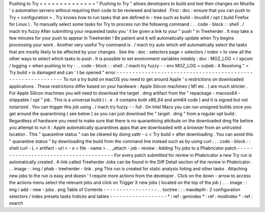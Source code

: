 Pushing
to
Try
=
=
=
=
=
=
=
=
=
=
=
=
=
=
"
Pushing
to
Try
"
allows
developers
to
build
and
test
their
changes
on
Mozilla
'
s
automation
servers
without
requiring
their
code
to
be
reviewed
and
landed
.
First
:
doc
:
ensure
that
you
can
push
to
Try
<
configuration
>
.
Try
knows
how
to
run
tasks
that
are
defined
in
-
tree
such
as
build
-
linux64
/
opt
(
build
Firefox
for
Linux
)
.
To
manually
select
some
tasks
for
Try
to
process
run
the
following
command
:
.
.
code
-
block
:
:
shell
.
/
mach
try
fuzzy
After
submitting
your
requested
tasks
you
'
ll
be
given
a
link
to
your
"
push
"
in
Treeherder
.
It
may
take
a
few
minutes
for
your
push
to
appear
in
Treeherder
!
Be
patient
and
it
will
automatically
update
when
Try
begins
processing
your
work
.
Another
very
useful
Try
command
is
.
/
mach
try
auto
which
will
automatically
select
the
tasks
that
are
mostly
likely
to
be
affected
by
your
changes
.
See
the
:
doc
:
selectors
page
<
selectors
/
index
>
to
view
all
the
other
ways
to
select
which
tasks
to
push
.
It
is
possible
to
set
environment
variables
notably
:
doc
:
MOZ_LOG
<
/
xpcom
/
logging
>
when
pushing
to
try
:
.
.
code
-
block
:
:
shell
.
/
mach
try
fuzzy
-
-
env
MOZ_LOG
=
cubeb
:
4
Resolving
"
<
Try
build
>
is
damaged
and
can
'
t
be
opened
"
error
-
-
-
-
-
-
-
-
-
-
-
-
-
-
-
-
-
-
-
-
-
-
-
-
-
-
-
-
-
-
-
-
-
-
-
-
-
-
-
-
-
-
-
-
-
-
-
-
-
-
-
-
-
-
-
-
-
-
-
-
To
run
a
try
build
on
macOS
you
need
to
get
around
Apple
'
s
restrictions
on
downloaded
applications
.
These
restrictions
differ
based
on
your
hardware
:
Apple
Silicon
machines
(
M1
etc
.
)
are
much
stricter
.
For
Apple
Silicon
machines
you
will
need
to
download
the
target
.
dmg
artifact
from
the
"
repackage
-
macosx64
-
shippable
/
opt
"
job
.
This
is
a
universal
build
(
i
.
e
.
it
contains
both
x86_64
and
arm64
code
)
and
it
is
signed
but
not
notarized
.
You
can
trigger
this
job
using
.
/
mach
try
fuzzy
-
-
full
.
On
Intel
Macs
you
can
run
unsigned
builds
once
you
get
around
the
quarantining
(
see
below
)
so
you
can
just
download
the
"
target
.
dmg
"
from
a
regular
opt
build
.
Regardless
of
hardware
you
need
to
make
sure
that
there
is
no
quarantining
attribute
on
the
downloaded
dmg
file
before
you
attempt
to
run
it
:
Apple
automatically
quarantines
apps
that
are
downloaded
with
a
browser
from
an
untrusted
location
.
This
"
quarantine
status
"
can
be
cleared
by
doing
xattr
-
c
<
Try
build
>
after
downloading
.
You
can
avoid
this
"
quarantine
status
"
by
downloading
the
build
from
the
command
line
instead
such
as
by
using
curl
:
.
.
code
-
block
:
:
shell
curl
-
L
<
artifact
-
url
>
-
o
<
file
-
name
>
.
.
_attach
-
job
-
review
:
Adding
Try
jobs
to
a
Phabricator
patch
-
-
-
-
-
-
-
-
-
-
-
-
-
-
-
-
-
-
-
-
-
-
-
-
-
-
-
-
-
-
-
-
-
-
-
-
-
-
For
every
patch
submitted
for
review
in
Phabricator
a
new
Try
run
is
automatically
created
.
A
link
called
Treeherder
Jobs
can
be
found
in
the
Diff
Detail
section
of
the
review
in
Phabricator
.
.
.
image
:
:
img
/
phab
-
treeherder
-
link
.
png
This
run
is
created
for
static
analysis
linting
and
other
tasks
.
Attaching
new
jobs
to
the
run
is
easy
and
doesn
'
t
require
more
actions
from
the
developer
.
Click
on
the
down
-
arrow
to
access
the
actions
menu
select
the
relevant
jobs
and
click
on
Trigger
X
new
jobs
(
located
on
the
top
of
the
job
)
.
.
.
image
:
:
img
/
add
-
new
-
jobs
.
png
Table
of
Contents
-
-
-
-
-
-
-
-
-
-
-
-
-
-
-
-
-
.
.
toctree
:
:
:
maxdepth
:
2
configuration
selectors
/
index
presets
tasks
Indices
and
tables
-
-
-
-
-
-
-
-
-
-
-
-
-
-
-
-
-
-
*
:
ref
:
genindex
*
:
ref
:
modindex
*
:
ref
:
search
